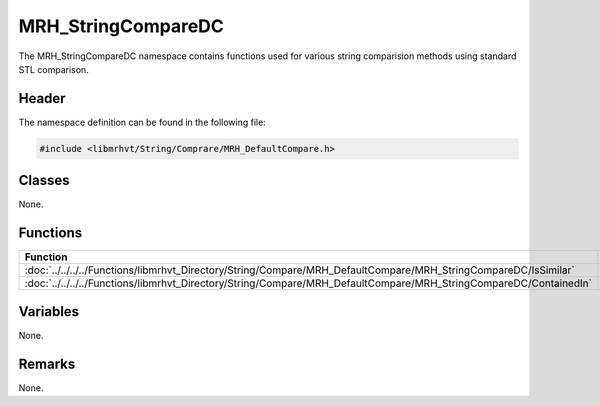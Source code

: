 MRH_StringCompareDC
===================
The MRH_StringCompareDC namespace contains functions used for various string 
comparision methods using standard STL comparison.

Header
------
The namespace definition can be found in the following file:

.. code-block:: c

    #include <libmrhvt/String/Comprare/MRH_DefaultCompare.h>


Classes
-------
None.

Functions
---------
.. list-table::
    :header-rows: 1

    * - Function
      - Visibility
    * - :doc:`../../../../Functions/libmrhvt_Directory/String/Compare/MRH_DefaultCompare/MRH_StringCompareDC/IsSimilar`
      - Public
    * - :doc:`../../../../Functions/libmrhvt_Directory/String/Compare/MRH_DefaultCompare/MRH_StringCompareDC/ContainedIn`
      - Public

      
Variables
---------
None.

Remarks
-------
None.